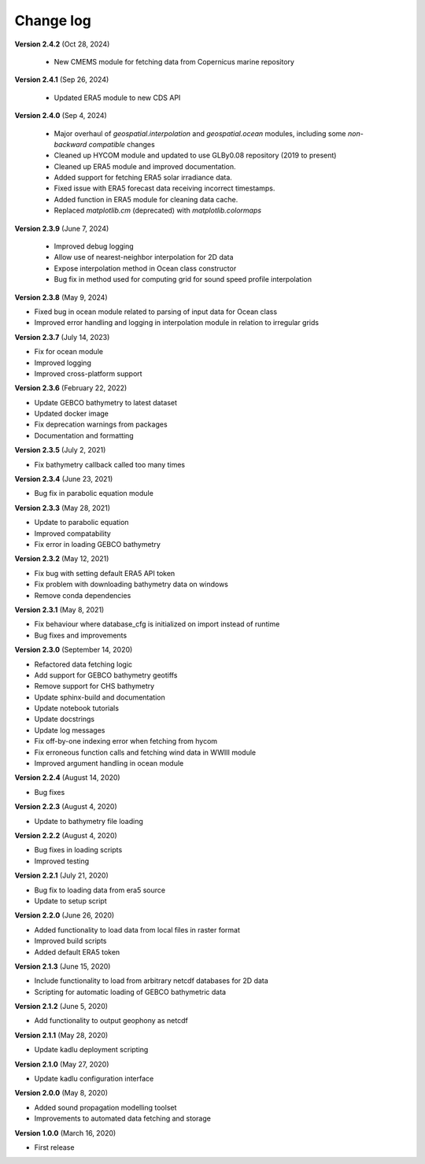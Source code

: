 Change log
==========

**Version 2.4.2** (Oct 28, 2024)

 * New CMEMS module for fetching data from Copernicus marine repository

**Version 2.4.1** (Sep 26, 2024)

 * Updated ERA5 module to new CDS API

**Version 2.4.0** (Sep 4, 2024)

 * Major overhaul of `geospatial.interpolation` and `geospatial.ocean` modules, including some *non-backward compatible* changes
 * Cleaned up HYCOM module and updated to use GLBy0.08 repository (2019 to present)
 * Cleaned up ERA5 module and improved documentation. 
 * Added support for fetching ERA5 solar irradiance data. 
 * Fixed issue with ERA5 forecast data receiving incorrect timestamps.
 * Added function in ERA5 module for cleaning data cache.
 * Replaced `matplotlib.cm` (deprecated) with `matplotlib.colormaps`

**Version 2.3.9** (June 7, 2024)

 * Improved debug logging
 * Allow use of nearest-neighbor interpolation for 2D data
 * Expose interpolation method in Ocean class constructor
 * Bug fix in method used for computing grid for sound speed profile interpolation

**Version 2.3.8** (May 9, 2024)

* Fixed bug in ocean module related to parsing of input data for Ocean class
* Improved error handling and logging in interpolation module in relation to irregular grids

**Version 2.3.7** (July 14, 2023)

* Fix for ocean module
* Improved logging
* Improved cross-platform support

**Version 2.3.6** (February 22, 2022)

* Update GEBCO bathymetry to latest dataset
* Updated docker image
* Fix deprecation warnings from packages
* Documentation and formatting

**Version 2.3.5** (July 2, 2021)

* Fix bathymetry callback called too many times

**Version 2.3.4** (June 23, 2021)

* Bug fix in parabolic equation module

**Version 2.3.3** (May 28, 2021)

* Update to parabolic equation
* Improved compatability
* Fix error in loading GEBCO bathymetry

**Version 2.3.2** (May 12, 2021)

* Fix bug with setting default ERA5 API token
* Fix problem with downloading bathymetry data on windows
* Remove conda dependencies

**Version 2.3.1** (May 8, 2021)

* Fix behaviour where database_cfg is initialized on import instead of runtime
* Bug fixes and improvements

**Version 2.3.0** (September 14, 2020)

* Refactored data fetching logic
* Add support for GEBCO bathymetry geotiffs
* Remove support for CHS bathymetry
* Update sphinx-build and documentation
* Update notebook tutorials
* Update docstrings
* Update log messages
* Fix off-by-one indexing error when fetching from hycom
* Fix erroneous function calls and fetching wind data in WWIII module
* Improved argument handling in ocean module

**Version 2.2.4** (August 14, 2020)

* Bug fixes

**Version 2.2.3** (August 4, 2020)

* Update to bathymetry file loading

**Version 2.2.2** (August 4, 2020)

* Bug fixes in loading scripts
* Improved testing

**Version 2.2.1** (July 21, 2020)

* Bug fix to loading data from era5 source
* Update to setup script

**Version 2.2.0** (June 26, 2020)

* Added functionality to load data from local files in raster format
* Improved build scripts
* Added default ERA5 token

**Version 2.1.3** (June 15, 2020)

* Include functionality to load from arbitrary netcdf databases for 2D data
* Scripting for automatic loading of GEBCO bathymetric data

**Version 2.1.2** (June 5, 2020)

* Add functionality to output geophony as netcdf

**Version 2.1.1** (May 28, 2020)

* Update kadlu deployment scripting

**Version 2.1.0** (May 27, 2020)

* Update kadlu configuration interface 

**Version 2.0.0** (May 8, 2020)

* Added sound propagation modelling toolset
* Improvements to automated data fetching and storage


**Version 1.0.0** (March 16, 2020)

* First release
